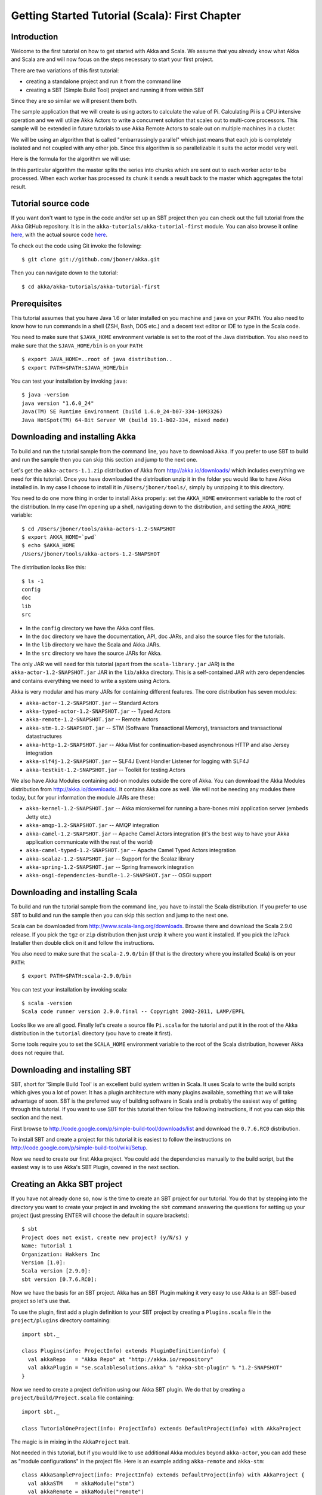 .. _getting-started-first-scala:

Getting Started Tutorial (Scala): First Chapter
===============================================

Introduction
------------

Welcome to the first tutorial on how to get started with Akka and Scala. We assume that you already know what Akka and Scala are and will now focus on the steps necessary to start your first project.

There are two variations of this first tutorial:

- creating a standalone project and run it from the command line
- creating a SBT (Simple Build Tool) project and running it from within SBT

Since they are so similar we will present them both.

The sample application that we will create is using actors to calculate the value of Pi. Calculating Pi is a CPU intensive operation and we will utilize Akka Actors to write a concurrent solution that scales out to multi-core processors. This sample will be extended in future tutorials to use Akka Remote Actors to scale out on multiple machines in a cluster.

We will be using an algorithm that is called "embarrassingly parallel" which just means that each job is completely isolated and not coupled with any other job. Since this algorithm is so parallelizable it suits the actor model very well.

Here is the formula for the algorithm we will use:

.. image:: ../images/pi-formula.png

In this particular algorithm the master splits the series into chunks which are sent out to each worker actor to be processed. When each worker has processed its chunk it sends a result back to the master which aggregates the total result.

Tutorial source code
--------------------

If you want don't want to type in the code and/or set up an SBT project then you can check out the full tutorial from the Akka GitHub repository. It is in the ``akka-tutorials/akka-tutorial-first`` module. You can also browse it online `here`__, with the actual source code `here`__.

__ https://github.com/jboner/akka/tree/master/akka-tutorials/akka-tutorial-first
__ https://github.com/jboner/akka/blob/master/akka-tutorials/akka-tutorial-first/src/main/scala/Pi.scala

To check out the code using Git invoke the following::

    $ git clone git://github.com/jboner/akka.git

Then you can navigate down to the tutorial:: 

    $ cd akka/akka-tutorials/akka-tutorial-first

Prerequisites
-------------

This tutorial assumes that you have Java 1.6 or later installed on you machine and ``java`` on your ``PATH``. You also need to know how to run commands in a shell (ZSH, Bash, DOS etc.) and a decent text editor or IDE to type in the Scala code.

You need to make sure that ``$JAVA_HOME`` environment variable is set to the root of the Java distribution. You also need to make sure that the ``$JAVA_HOME/bin`` is on your ``PATH``::

    $ export JAVA_HOME=..root of java distribution..
    $ export PATH=$PATH:$JAVA_HOME/bin

You can test your installation by invoking ``java``::

    $ java -version
    java version "1.6.0_24"
    Java(TM) SE Runtime Environment (build 1.6.0_24-b07-334-10M3326)
    Java HotSpot(TM) 64-Bit Server VM (build 19.1-b02-334, mixed mode)


Downloading and installing Akka
-------------------------------

To build and run the tutorial sample from the command line, you have to download
Akka. If you prefer to use SBT to build and run the sample then you can skip
this section and jump to the next one.

Let's get the ``akka-actors-1.1.zip`` distribution of Akka from
http://akka.io/downloads/ which includes everything we need for this
tutorial. Once you have downloaded the distribution unzip it in the folder you
would like to have Akka installed in. In my case I choose to install it in
``/Users/jboner/tools/``, simply by unzipping it to this directory.

You need to do one more thing in order to install Akka properly: set the
``AKKA_HOME`` environment variable to the root of the distribution. In my case
I'm opening up a shell, navigating down to the distribution, and setting the
``AKKA_HOME`` variable::

    $ cd /Users/jboner/tools/akka-actors-1.2-SNAPSHOT
    $ export AKKA_HOME=`pwd`
    $ echo $AKKA_HOME
    /Users/jboner/tools/akka-actors-1.2-SNAPSHOT

The distribution looks like this::

    $ ls -1
    config
    doc
    lib
    src

- In the ``config`` directory we have the Akka conf files.
- In the ``doc`` directory we have the documentation, API, doc JARs, and also
  the source files for the tutorials.
- In the ``lib`` directory we have the Scala and Akka JARs.
- In the ``src`` directory we have the source JARs for Akka.


The only JAR we will need for this tutorial (apart from the
``scala-library.jar`` JAR) is the ``akka-actor-1.2-SNAPSHOT.jar`` JAR in the ``lib/akka``
directory. This is a self-contained JAR with zero dependencies and contains
everything we need to write a system using Actors.

Akka is very modular and has many JARs for containing different features. The core distribution has seven modules:

- ``akka-actor-1.2-SNAPSHOT.jar`` -- Standard Actors
- ``akka-typed-actor-1.2-SNAPSHOT.jar`` -- Typed Actors
- ``akka-remote-1.2-SNAPSHOT.jar`` -- Remote Actors
- ``akka-stm-1.2-SNAPSHOT.jar`` -- STM (Software Transactional Memory), transactors and transactional datastructures
- ``akka-http-1.2-SNAPSHOT.jar`` -- Akka Mist for continuation-based asynchronous HTTP and also Jersey integration
- ``akka-slf4j-1.2-SNAPSHOT.jar`` -- SLF4J Event Handler Listener for logging with SLF4J
- ``akka-testkit-1.2-SNAPSHOT.jar`` -- Toolkit for testing Actors

We also have Akka Modules containing add-on modules outside the core of
Akka. You can download the Akka Modules distribution from `<http://akka.io/downloads/>`_. It contains Akka
core as well. We will not be needing any modules there today, but for your
information the module JARs are these:

- ``akka-kernel-1.2-SNAPSHOT.jar`` -- Akka microkernel for running a bare-bones mini application server (embeds Jetty etc.)
- ``akka-amqp-1.2-SNAPSHOT.jar`` -- AMQP integration
- ``akka-camel-1.2-SNAPSHOT.jar`` -- Apache Camel Actors integration (it's the best way to have your Akka application communicate with the rest of the world)
- ``akka-camel-typed-1.2-SNAPSHOT.jar`` -- Apache Camel Typed Actors integration
- ``akka-scalaz-1.2-SNAPSHOT.jar`` -- Support for the Scalaz library
- ``akka-spring-1.2-SNAPSHOT.jar`` -- Spring framework integration
- ``akka-osgi-dependencies-bundle-1.2-SNAPSHOT.jar`` -- OSGi support


Downloading and installing Scala
--------------------------------

To build and run the tutorial sample from the command line, you have to install the Scala distribution. If you prefer to use SBT to build and run the sample then you can skip this section and jump to the next one.

Scala can be downloaded from `http://www.scala-lang.org/downloads <http://www.scala-lang.org/downloads>`_. Browse there and download the Scala 2.9.0 release. If you pick the ``tgz`` or ``zip`` distribution then just unzip it where you want it installed. If you pick the IzPack Installer then double click on it and follow the instructions.

You also need to make sure that the ``scala-2.9.0/bin`` (if that is the directory where you installed Scala) is on your ``PATH``::

    $ export PATH=$PATH:scala-2.9.0/bin

You can test your installation by invoking scala::

    $ scala -version
    Scala code runner version 2.9.0.final -- Copyright 2002-2011, LAMP/EPFL

Looks like we are all good. Finally let's create a source file ``Pi.scala`` for the tutorial and put it in the root of the Akka distribution in the ``tutorial`` directory (you have to create it first).

Some tools require you to set the ``SCALA_HOME`` environment variable to the root of the Scala distribution, however Akka does not require that.

.. _getting-started-first-scala-download-sbt:

Downloading and installing SBT
------------------------------

SBT, short for 'Simple Build Tool' is an excellent build system written in Scala. It uses Scala to write the build scripts which gives you a lot of power. It has a plugin architecture with many plugins available, something that we will take advantage of soon. SBT is the preferred way of building software in Scala and is probably the easiest way of getting through this tutorial. If you want to use SBT for this tutorial then follow the following instructions, if not you can skip this section and the next.

First browse to  `http://code.google.com/p/simple-build-tool/downloads/list <http://code.google.com/p/simple-build-tool/downloads/list>`_ and download the ``0.7.6.RC0`` distribution.

To install SBT and create a project for this tutorial it is easiest to follow the instructions on `http://code.google.com/p/simple-build-tool/wiki/Setup <http://code.google.com/p/simple-build-tool/wiki/Setup>`_.

Now we need to create our first Akka project. You could add the dependencies manually to the build script, but the easiest way is to use Akka's SBT Plugin, covered in the next section.

Creating an Akka SBT project
----------------------------

If you have not already done so, now is the time to create an SBT project for our tutorial. You do that by stepping into the directory you want to create your project in and invoking the ``sbt`` command answering the questions for setting up your project (just pressing ENTER will choose the default in square brackets)::

    $ sbt
    Project does not exist, create new project? (y/N/s) y
    Name: Tutorial 1
    Organization: Hakkers Inc
    Version [1.0]:
    Scala version [2.9.0]:
    sbt version [0.7.6.RC0]:

Now we have the basis for an SBT project. Akka has an SBT Plugin making it very easy to use Akka is an SBT-based project so let's use that.

To use the plugin, first add a plugin definition to your SBT project by creating a ``Plugins.scala`` file in the ``project/plugins`` directory containing::

    import sbt._

    class Plugins(info: ProjectInfo) extends PluginDefinition(info) {
      val akkaRepo   = "Akka Repo" at "http://akka.io/repository"
      val akkaPlugin = "se.scalablesolutions.akka" % "akka-sbt-plugin" % "1.2-SNAPSHOT"
    }

Now we need to create a project definition using our Akka SBT plugin. We do that by creating a ``project/build/Project.scala`` file containing::

    import sbt._

    class TutorialOneProject(info: ProjectInfo) extends DefaultProject(info) with AkkaProject

The magic is in mixing in the ``AkkaProject`` trait.

Not needed in this tutorial, but if you would like to use additional Akka modules beyond ``akka-actor``, you can add these as "module configurations" in the project file. Here is an example adding ``akka-remote`` and ``akka-stm``::

    class AkkaSampleProject(info: ProjectInfo) extends DefaultProject(info) with AkkaProject {
      val akkaSTM    = akkaModule("stm")
      val akkaRemote = akkaModule("remote")
    }

So, now we are all set. Just one final thing to do; make SBT download the dependencies it needs. That is done by invoking::

    > reload
    > update

The first reload command is needed because we have changed the project definition since the sbt session started.

SBT itself needs a whole bunch of dependencies but our project will only need one; ``akka-actor-1.2-SNAPSHOT.jar``. SBT downloads that as well.

Start writing the code
----------------------

Now it's about time to start hacking.

We start by creating a ``Pi.scala`` file and adding these import statements at the top of the file::

    package akka.tutorial.first.scala

    import akka.actor.{Actor, PoisonPill}
    import Actor._
    import akka.routing.{Routing, CyclicIterator}
    import Routing._
    import akka.dispatch.Dispatchers

    import java.util.concurrent.CountDownLatch

If you are using SBT in this tutorial then create the file in the ``src/main/scala`` directory.

If you are using the command line tools then create the file wherever you want. I will create it in a directory called ``tutorial`` at the root of the Akka distribution, e.g. in ``$AKKA_HOME/tutorial/Pi.scala``.

Creating the messages
---------------------

The design we are aiming for is to have one ``Master`` actor initiating the computation, creating a set of ``Worker`` actors. Then it splits up the work into discrete chunks, and sends these chunks to the different workers in a round-robin fashion. The master waits until all the workers have completed their work and sent back results for aggregation. When computation is completed the master prints out the result, shuts down all workers and then itself.

With this in mind, let's now create the messages that we want to have flowing in the system. We need three different messages:

- ``Calculate`` -- sent to the ``Master`` actor to start the calculation
- ``Work`` -- sent from the ``Master`` actor to the ``Worker`` actors containing the work assignment
- ``Result`` -- sent from the ``Worker`` actors to the ``Master`` actor containing the result from the worker's calculation

Messages sent to actors should always be immutable to avoid sharing mutable state. In scala we have 'case classes' which make excellent messages. So let's start by creating three messages as case classes.  We also create a common base trait for our messages (that we define as being ``sealed`` in order to prevent creating messages outside our control)::

    sealed trait PiMessage

    case object Calculate extends PiMessage

    case class Work(start: Int, nrOfElements: Int) extends PiMessage

    case class Result(value: Double) extends PiMessage

Creating the worker
-------------------

Now we can create the worker actor.  This is done by mixing in the ``Actor`` trait and defining the ``receive`` method. The ``receive`` method defines our message handler. We expect it to be able to handle the ``Work`` message so we need to add a handler for this message::

    class Worker extends Actor {
      def receive = {
        case Work(start, nrOfElements) =>
          self reply Result(calculatePiFor(start, nrOfElements)) // perform the work
      }
    }

As you can see we have now created an ``Actor`` with a ``receive`` method as a handler for the ``Work`` message. In this handler we invoke the ``calculatePiFor(..)`` method, wrap the result in a ``Result`` message and send it back to the original sender using ``self.reply``. In Akka the sender reference is implicitly passed along with the message so that the receiver can always reply or store away the sender reference for future use.

The only thing missing in our ``Worker`` actor is the implementation on the ``calculatePiFor(..)`` method. While there are many ways we can implement this algorithm in Scala, in this introductory tutorial we have chosen an imperative style using a for comprehension and an accumulator::

    def calculatePiFor(start: Int, nrOfElements: Int): Double = {
      var acc = 0.0
      for (i <- start until (start + nrOfElements))
        acc += 4.0 * (1 - (i % 2) * 2) / (2 * i + 1)
      acc
    }

Creating the master
-------------------

The master actor is a little bit more involved. In its constructor we need to create the workers (the ``Worker`` actors) and start them. We will also wrap them in a load-balancing router to make it easier to spread out the work evenly between the workers. Let's do that first::

    // create the workers
    val workers = Vector.fill(nrOfWorkers)(actorOf[Worker].start())

    // wrap them with a load-balancing router
    val router = Routing.loadBalancerActor(CyclicIterator(workers)).start()

As you can see we are using the ``actorOf`` factory method to create actors, this method returns as an ``ActorRef`` which is a reference to our newly created actor.  This method is available in the ``Actor`` object but is usually imported::

    import akka.actor.Actor.actorOf

There are two versions of ``actorOf``; one of them taking a actor type and the other one an instance of an actor. The former one (``actorOf[MyActor]``) is used when the actor class has a no-argument constructor while the second one (``actorOf(new MyActor(..))``) is used when the actor class has a constructor that takes arguments. This is the only way to create an instance of an Actor and the ``actorOf`` method ensures this. The latter version is using call-by-name and lazily creates the actor within the scope of the ``actorOf`` method. The ``actorOf`` method instantiates the actor and returns, not an instance to the actor, but an instance to an ``ActorRef``. This reference is the handle through which you communicate with the actor. It is immutable, serializable and location-aware meaning that it "remembers" its original actor even if it is sent to other nodes across the network and can be seen as the equivalent to the Erlang actor's PID.

The actor's life-cycle is:

- Created -- ``Actor.actorOf[MyActor]`` -- can **not** receive messages
- Started -- ``actorRef.start()`` -- can receive messages
- Stopped -- ``actorRef.stop()`` -- can **not** receive messages

Once the actor has been stopped it is dead and can not be started again.

Now we have a router that is representing all our workers in a single abstraction. If you paid attention to the code above, you saw that we were using the ``nrOfWorkers`` variable. This variable and others we have to pass to the ``Master`` actor in its constructor. So now let's create the master actor. We have to pass in three integer variables:

- ``nrOfWorkers`` -- defining how many workers we should start up
- ``nrOfMessages`` -- defining how many number chunks to send out to the workers
- ``nrOfElements`` -- defining how big the number chunks sent to each worker should be

Here is the master actor::

    class Master(
      nrOfWorkers: Int, nrOfMessages: Int, nrOfElements: Int, latch: CountDownLatch)
      extends Actor {

      var pi: Double = _
      var nrOfResults: Int = _
      var start: Long = _

      // create the workers
      val workers = Vector.fill(nrOfWorkers)(actorOf[Worker].start())

      // wrap them with a load-balancing router
      val router = Routing.loadBalancerActor(CyclicIterator(workers)).start()

      def receive = { ... }

      override def preStart() {
        start = System.currentTimeMillis
      }

      override def postStop() {
        // tell the world that the calculation is complete
        println(
          "\n\tPi estimate: \t\t%s\n\tCalculation time: \t%s millis"
          .format(pi, (System.currentTimeMillis - start)))
        latch.countDown()
      }
    }

A couple of things are worth explaining further.

First, we are passing in a ``java.util.concurrent.CountDownLatch`` to the ``Master`` actor. This latch is only used for plumbing (in this specific tutorial), to have a simple way of letting the outside world knowing when the master can deliver the result and shut down. In more idiomatic Akka code, as we will see in part two of this tutorial series, we would not use a latch but other abstractions and functions like ``Channel``, ``Future`` and ``?`` to achieve the same thing in a non-blocking way. But for simplicity let's stick to a ``CountDownLatch`` for now.

Second, we are adding a couple of life-cycle callback methods; ``preStart`` and ``postStop``. In the ``preStart`` callback we are recording the time when the actor is started and in the ``postStop`` callback we are printing out the result (the approximation of Pi) and the time it took to calculate it. In this call we also invoke ``latch.countDown`` to tell the outside world that we are done.

But we are not done yet. We are missing the message handler for the ``Master`` actor. This message handler needs to be able to react to two different messages:

- ``Calculate`` -- which should start the calculation
- ``Result`` -- which should aggregate the different results

The ``Calculate`` handler is sending out work to all the ``Worker`` actors and after doing that it also sends a ``Broadcast(PoisonPill)`` message to the router, which will send out the ``PoisonPill`` message to all the actors it is representing (in our case all the ``Worker`` actors). ``PoisonPill`` is a special kind of message that tells the receiver to shut itself down using the normal shutdown method; ``self.stop``. We also send a ``PoisonPill`` to the router itself (since it's also an actor that we want to shut down).

The ``Result`` handler is simpler, here we get the value from the ``Result`` message and aggregate it to our ``pi`` member variable. We also keep track of how many results we have received back, and if that matches the number of tasks sent out, the ``Master`` actor considers itself done and shuts down.

Let's capture this in code::

    // message handler
    def receive = {
      case Calculate =>
        // schedule work
        for (i <- 0 until nrOfMessages) router ! Work(i * nrOfElements, nrOfElements)

        // send a PoisonPill to all workers telling them to shut down themselves
        router ! Broadcast(PoisonPill)

        // send a PoisonPill to the router, telling him to shut himself down
        router ! PoisonPill

      case Result(value) =>
        // handle result from the worker
        pi += value
        nrOfResults += 1
        if (nrOfResults == nrOfMessages) self.stop()
    }

Bootstrap the calculation
-------------------------

Now the only thing that is left to implement is the runner that should bootstrap and run the calculation for us. We do that by creating an object that we call ``Pi``, here we can extend the ``App`` trait in Scala, which means that we will be able to run this as an application directly from the command line.

The ``Pi`` object is a perfect container module for our actors and messages, so let's put them all there. We also create a method ``calculate`` in which we start up the ``Master`` actor and wait for it to finish::

    object Pi extends App {

      calculate(nrOfWorkers = 4, nrOfElements = 10000, nrOfMessages = 10000)

      ... // actors and messages

      def calculate(nrOfWorkers: Int, nrOfElements: Int, nrOfMessages: Int) {

        // this latch is only plumbing to know when the calculation is completed
        val latch = new CountDownLatch(1)

        // create the master
        val master = actorOf(
          new Master(nrOfWorkers, nrOfMessages, nrOfElements, latch)).start()

        // start the calculation
        master ! Calculate

        // wait for master to shut down
        latch.await()
      }
    }

That's it. Now we are done.

But before we package it up and run it, let's take a look at the full code now, with package declaration, imports and all::

    package akka.tutorial.first.scala

    import akka.actor.{Actor, PoisonPill}
    import Actor._
    import akka.routing.{Routing, CyclicIterator}
    import Routing._

    import java.util.concurrent.CountDownLatch

    object Pi extends App {

      calculate(nrOfWorkers = 4, nrOfElements = 10000, nrOfMessages = 10000)

      // ====================
      // ===== Messages =====
      // ====================
      sealed trait PiMessage
      case object Calculate extends PiMessage
      case class Work(start: Int, nrOfElements: Int) extends PiMessage
      case class Result(value: Double) extends PiMessage

      // ==================
      // ===== Worker =====
      // ==================
      class Worker extends Actor {

        // define the work
        def calculatePiFor(start: Int, nrOfElements: Int): Double = {
          var acc = 0.0
          for (i <- start until (start + nrOfElements))
            acc += 4.0 * (1 - (i % 2) * 2) / (2 * i + 1)
          acc
        }

        def receive = {
          case Work(start, nrOfElements) =>
            self reply Result(calculatePiFor(start, nrOfElements)) // perform the work
        }
      }

      // ==================
      // ===== Master =====
      // ==================
      class Master(
        nrOfWorkers: Int, nrOfMessages: Int, nrOfElements: Int, latch: CountDownLatch)
        extends Actor {

        var pi: Double = _
        var nrOfResults: Int = _
        var start: Long = _

        // create the workers
        val workers = Vector.fill(nrOfWorkers)(actorOf[Worker].start())

        // wrap them with a load-balancing router
        val router = Routing.loadBalancerActor(CyclicIterator(workers)).start()

        // message handler
        def receive = {
          case Calculate =>
            // schedule work
            //for (start <- 0 until nrOfMessages) router ! Work(start, nrOfElements)
            for (i <- 0 until nrOfMessages) router ! Work(i * nrOfElements, nrOfElements)

            // send a PoisonPill to all workers telling them to shut down themselves
            router ! Broadcast(PoisonPill)

            // send a PoisonPill to the router, telling him to shut himself down
            router ! PoisonPill

          case Result(value) =>
            // handle result from the worker
            pi += value
            nrOfResults += 1
            if (nrOfResults == nrOfMessages) self.stop()
        }

        override def preStart() {
          start = System.currentTimeMillis
        }

        override def postStop() {
          // tell the world that the calculation is complete
          println(
            "\n\tPi estimate: \t\t%s\n\tCalculation time: \t%s millis"
            .format(pi, (System.currentTimeMillis - start)))
          latch.countDown()
        }
      }

      // ==================
      // ===== Run it =====
      // ==================
      def calculate(nrOfWorkers: Int, nrOfElements: Int, nrOfMessages: Int) {

        // this latch is only plumbing to know when the calculation is completed
        val latch = new CountDownLatch(1)

        // create the master
        val master = actorOf(
          new Master(nrOfWorkers, nrOfMessages, nrOfElements, latch)).start()

        // start the calculation
        master ! Calculate

        // wait for master to shut down
        latch.await()
      }
    }

Run it as a command line application
------------------------------------

If you have not typed in (or copied) the code for the tutorial as ``$AKKA_HOME/tutorial/Pi.scala`` then now is the time. When that's done open up a shell and step in to the Akka distribution (``cd $AKKA_HOME``).

First we need to compile the source file. That is done with Scala's compiler ``scalac``. Our application depends on the ``akka-actor-1.2-SNAPSHOT.jar`` JAR file, so let's add that to the compiler classpath when we compile the source::

    $ scalac -cp lib/akka/akka-actor-1.2-SNAPSHOT.jar tutorial/Pi.scala

When we have compiled the source file we are ready to run the application. This is done with ``java`` but yet again we need to add the ``akka-actor-1.2-SNAPSHOT.jar`` JAR file to the classpath, and this time we also need to add the Scala runtime library ``scala-library.jar`` and the classes we compiled ourselves::

    $ java \
        -cp lib/scala-library.jar:lib/akka/akka-actor-1.2-SNAPSHOT.jar:. \
        akka.tutorial.first.scala.Pi
    AKKA_HOME is defined as [/Users/jboner/tools/akka-actors-1.2-SNAPSHOT]
    loading config from [/Users/jboner/tools/akka-actors-1.2-SNAPSHOT/config/akka.conf].

    Pi estimate:        3.1435501812459323
    Calculation time:   858 millis

Yippee! It is working.

If you have not defined the ``AKKA_HOME`` environment variable then Akka can't find the ``akka.conf`` configuration file and will print out a ``Can’t load akka.conf`` warning. This is ok since it will then just use the defaults.

Run it inside SBT
-----------------

If you used SBT, then you can run the application directly inside SBT. First you need to compile the project::

    $ sbt
    > update
    ...
    > compile
    ...

When this in done we can run our application directly inside SBT::

    > run
    ...
    Pi estimate:        3.1435501812459323
    Calculation time:   942 millis

Yippee! It is working.

If you have not defined an the ``AKKA_HOME`` environment variable then Akka can't find the ``akka.conf`` configuration file and will print out a ``Can’t load akka.conf`` warning. This is ok since it will then just use the defaults.

Conclusion
----------

We have learned how to create our first Akka project using Akka's actors to speed up a computation-intensive problem by scaling out on multi-core processors (also known as scaling up). We have also learned to compile and run an Akka project using either the tools on the command line or the SBT build system.

If you have a multi-core machine then I encourage you to try out different number of workers (number of working actors) by tweaking the ``nrOfWorkers`` variable to for example; 2, 4, 6, 8 etc. to see performance improvement by scaling up.

Now we are ready to take on more advanced problems. In the next tutorial we will build on this one, refactor it into more idiomatic Akka and Scala code, and introduce a few new concepts and abstractions. Whenever you feel ready, join me in the `Getting Started Tutorial: Second Chapter <TODO>`_.

Happy hakking.
